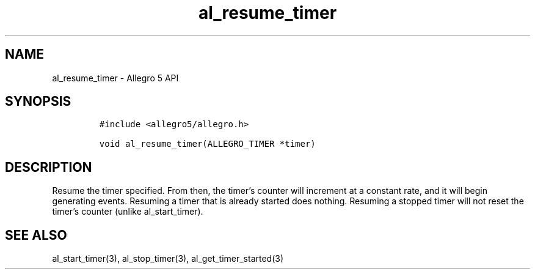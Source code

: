 .\" Automatically generated by Pandoc 2.11.4
.\"
.TH "al_resume_timer" "3" "" "Allegro reference manual" ""
.hy
.SH NAME
.PP
al_resume_timer - Allegro 5 API
.SH SYNOPSIS
.IP
.nf
\f[C]
#include <allegro5/allegro.h>

void al_resume_timer(ALLEGRO_TIMER *timer)
\f[R]
.fi
.SH DESCRIPTION
.PP
Resume the timer specified.
From then, the timer\[cq]s counter will increment at a constant rate,
and it will begin generating events.
Resuming a timer that is already started does nothing.
Resuming a stopped timer will not reset the timer\[cq]s counter (unlike
al_start_timer).
.SH SEE ALSO
.PP
al_start_timer(3), al_stop_timer(3), al_get_timer_started(3)

